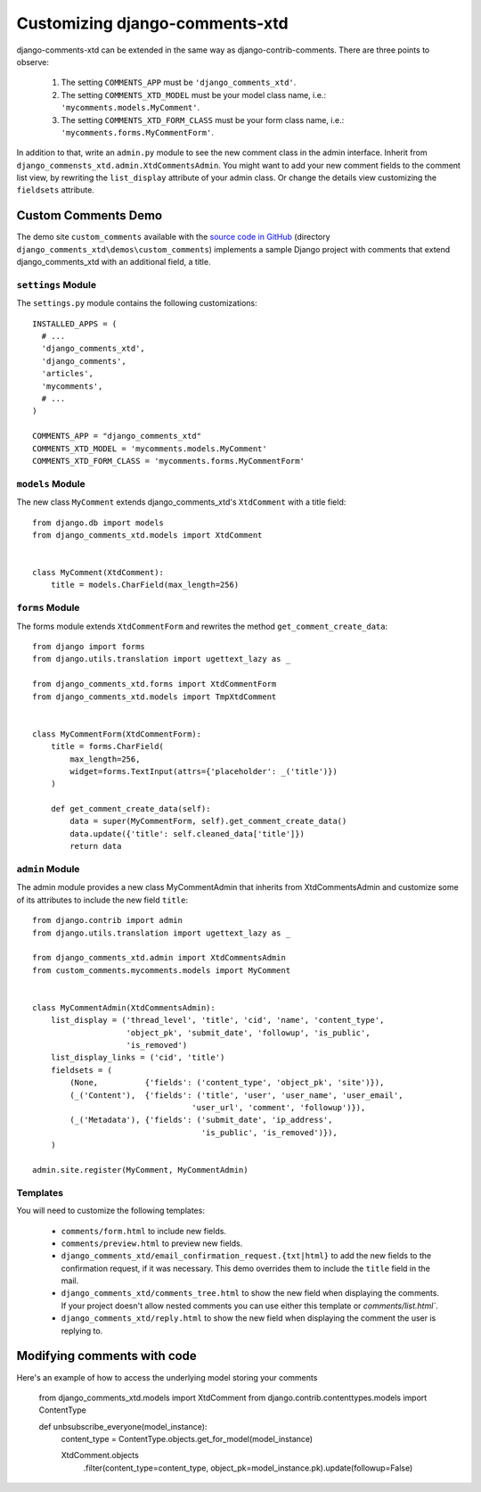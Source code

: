.. _ref-extending:

===============================
Customizing django-comments-xtd
===============================

django-comments-xtd can be extended in the same way as django-contrib-comments. There are three points to observe:

 1. The setting ``COMMENTS_APP`` must be ``'django_comments_xtd'``.
 2. The setting ``COMMENTS_XTD_MODEL`` must be your model class name, i.e.: ``'mycomments.models.MyComment'``.
 3. The setting ``COMMENTS_XTD_FORM_CLASS`` must be your form class name, i.e.: ``'mycomments.forms.MyCommentForm'``.


In addition to that, write an ``admin.py`` module to see the new comment class in the admin interface. Inherit from ``django_commensts_xtd.admin.XtdCommentsAdmin``. You might want to add your new comment fields to the comment list view, by rewriting the ``list_display`` attribute of your admin class. Or change the details view customizing the ``fieldsets`` attribute.


Custom Comments Demo
====================

The demo site ``custom_comments`` available with the `source code in GitHub <https://github.com/danirus/django-comments-xtd>`_ (directory ``django_comments_xtd\demos\custom_comments``) implements a sample Django project with comments that extend django_comments_xtd with an additional field, a title.


``settings`` Module
-------------------

The ``settings.py`` module contains the following customizations::

  INSTALLED_APPS = (
    # ...
    'django_comments_xtd',
    'django_comments',
    'articles',
    'mycomments',
    # ...
  )

  COMMENTS_APP = "django_comments_xtd"
  COMMENTS_XTD_MODEL = 'mycomments.models.MyComment'
  COMMENTS_XTD_FORM_CLASS = 'mycomments.forms.MyCommentForm'

``models`` Module
-----------------

The new class ``MyComment`` extends django_comments_xtd's ``XtdComment`` with a title field::

  from django.db import models
  from django_comments_xtd.models import XtdComment


  class MyComment(XtdComment):
      title = models.CharField(max_length=256)


``forms`` Module
----------------

The forms module extends ``XtdCommentForm`` and rewrites the method ``get_comment_create_data``::

  from django import forms
  from django.utils.translation import ugettext_lazy as _

  from django_comments_xtd.forms import XtdCommentForm
  from django_comments_xtd.models import TmpXtdComment


  class MyCommentForm(XtdCommentForm):
      title = forms.CharField(
          max_length=256,
          widget=forms.TextInput(attrs={'placeholder': _('title')})
      )

      def get_comment_create_data(self):
          data = super(MyCommentForm, self).get_comment_create_data()
          data.update({'title': self.cleaned_data['title']})
          return data

          
``admin`` Module
----------------

The admin module provides a new class MyCommentAdmin that inherits from XtdCommentsAdmin and customize some of its attributes to include the new field ``title``::

  from django.contrib import admin
  from django.utils.translation import ugettext_lazy as _

  from django_comments_xtd.admin import XtdCommentsAdmin
  from custom_comments.mycomments.models import MyComment


  class MyCommentAdmin(XtdCommentsAdmin):
      list_display = ('thread_level', 'title', 'cid', 'name', 'content_type',
                      'object_pk', 'submit_date', 'followup', 'is_public',
                      'is_removed')
      list_display_links = ('cid', 'title')
      fieldsets = (
          (None,          {'fields': ('content_type', 'object_pk', 'site')}),
          (_('Content'),  {'fields': ('title', 'user', 'user_name', 'user_email', 
                                    'user_url', 'comment', 'followup')}),
          (_('Metadata'), {'fields': ('submit_date', 'ip_address',
                                      'is_public', 'is_removed')}),
      )

  admin.site.register(MyComment, MyCommentAdmin)


Templates
---------

You will need to customize the following templates:

    * ``comments/form.html`` to include new fields.
    * ``comments/preview.html`` to preview new fields.
    * ``django_comments_xtd/email_confirmation_request.{txt|html}`` to add the new fields to the confirmation request, if it was necessary. This demo overrides them to include the ``title`` field in the mail.
    * ``django_comments_xtd/comments_tree.html`` to show the new field when displaying the comments. If your project doesn't allow nested comments you can use either this template or `comments/list.html``.
    * ``django_comments_xtd/reply.html`` to show the new field when displaying the comment the user is replying to.


Modifying comments with code
====================
Here's an example of how to access the underlying model storing your comments

    from django_comments_xtd.models import XtdComment
    from django.contrib.contenttypes.models import ContentType
    
    def unbsubscribe_everyone(model_instance):
        content_type = ContentType.objects.get_for_model(model_instance)

        XtdComment.objects\
            .filter(content_type=content_type, object_pk=model_instance.pk)\
            .update(followup=False)
